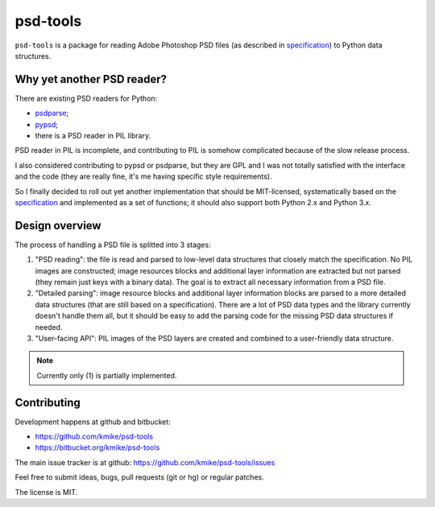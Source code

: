 psd-tools
=========

``psd-tools`` is a package for reading Adobe Photoshop PSD files
(as described in specification_) to Python data structures.

.. _specification: https://www.adobe.com/devnet-apps/photoshop/fileformatashtml/PhotoshopFileFormats.htm

Why yet another PSD reader?
---------------------------

There are existing PSD readers for Python:

* `psdparse <https://github.com/jerem/psdparse>`_;
* `pypsd <https://code.google.com/p/pypsd>`_;
* there is a PSD reader in PIL library.

PSD reader in PIL is incomplete, and contributing to PIL is somehow
complicated because of the slow release process.

I also considered contributing to pypsd or psdparse, but they are
GPL and I was not totally satisfied with the interface and the code
(they are really fine, it's me having specific style requirements).

So I finally decided to roll out yet another implementation
that should be MIT-licensed, systematically based on the specification_
and implemented as a set of functions; it should also support both
Python 2.x and Python 3.x.

Design overview
---------------

The process of handling a PSD file is splitted into 3 stages:

1) "PSD reading": the file is read and parsed to low-level data
   structures that closely match the specification. No PIL images
   are constructed; image resources blocks and additional layer
   information are extracted but not parsed (they remain just keys
   with a binary data). The goal is to extract all necessary
   information from a PSD file.

2) "Detailed parsing": image resource blocks and additional layer
   information blocks are parsed to a more detailed data structures
   (that are still based on a specification). There are a lot of PSD
   data types and the library currently doesn't handle them all, but
   it should be easy to add the parsing code for the missing PSD data
   structures if needed.

3) "User-facing API": PIL images of the PSD layers are created and
   combined to a user-friendly data structure.

.. note::

    Currently only (1) is partially implemented.

Contributing
------------

Development happens at github and bitbucket:

* https://github.com/kmike/psd-tools
* https://bitbucket.org/kmike/psd-tools

The main issue tracker is at github: https://github.com/kmike/psd-tools/issues

Feel free to submit ideas, bugs, pull requests (git or hg) or regular patches.

The license is MIT.